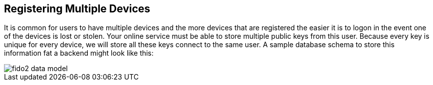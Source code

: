 == Registering Multiple Devices
It is common for users to have multiple devices and the more devices that are registered the easier it is to logon in the event one of the devices is lost or stolen. Your online service must be able to store multiple public keys from this user. Because every key is unique for every device, we will store all these keys connect to the same user. A sample database schema to store this information fat a backend might look like this:

image::fido2_data_model.png[]

